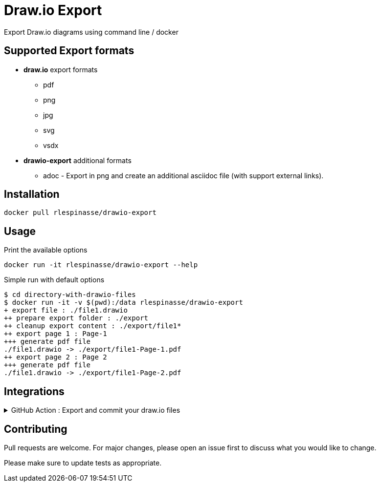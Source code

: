 = Draw.io Export

Export Draw.io diagrams using command line / docker

== Supported Export formats

* **draw.io** export formats
** pdf
** png
** jpg
** svg
** vsdx
* **drawio-export** additional formats
** adoc - Export in png and create an additional asciidoc file (with support external links).

== Installation

[source,bash]
----
docker pull rlespinasse/drawio-export
----

== Usage

.Print the available options
[source,bash]
----
docker run -it rlespinasse/drawio-export --help
----

.Simple run with default options
[source,bash]
----
$ cd directory-with-drawio-files
$ docker run -it -v $(pwd):/data rlespinasse/drawio-export
+ export file : ./file1.drawio
++ prepare export folder : ./export
++ cleanup export content : ./export/file1*
++ export page 1 : Page-1
+++ generate pdf file
./file1.drawio -> ./export/file1-Page-1.pdf
++ export page 2 : Page 2
+++ generate pdf file
./file1.drawio -> ./export/file1-Page-2.pdf
----

== Integrations

.GitHub Action : Export and commit your draw.io files
[%collapsible]
====
..github/workflows/drawio-export.yaml
[source,yaml]
----
name: Keep draw.io export synchronized
on:
  push:
    branches:
      - master
    paths:
      - "**.drawio"
      - .github/workflows/drawio-export.yml
jobs:
  drawio-export:
    runs-on: ubuntu-latest
    steps:
      - name: Checkout sources
        uses: actions/checkout@v2
        with:
          token: ${{ secrets.GH_TOKEN }}

      - name: Export drawio files to asciidoctor and png files
        uses: docker://rlespinasse/drawio-export:<VERSION>
        env:
          DRAWIO_EXPORT_FILEEXT: adoc
          DEFAULT_DRAWIO_EXPORT_CLI_OPTIONS: -t
          DRAWIO_EXPORT_FOLDER: drawio-assets

      - name: Get author and committer info from HEAD commit
        uses: rlespinasse/git-commit-data-action@v1.x

      - name: Commit changed files
        uses: stefanzweifel/git-auto-commit-action@v4.1.6
        with:
          commit_message: "docs: sync draw.io exported files"
          commit_user_name: "${{ env.GIT_COMMIT_COMMITTER_NAME }}"
          commit_user_email: "${{ env.GIT_COMMIT_COMMITTER_EMAIL }}"
          commit_author: "${{ env.GIT_COMMIT_AUTHOR }}"
----
====

== Contributing

Pull requests are welcome.
For major changes, please open an issue first to discuss what you would like to change.

Please make sure to update tests as appropriate.
